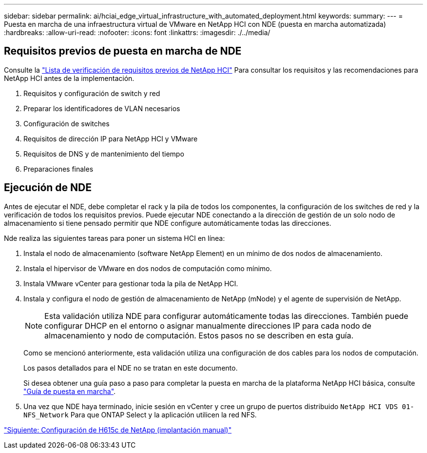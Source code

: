 ---
sidebar: sidebar 
permalink: ai/hciai_edge_virtual_infrastructure_with_automated_deployment.html 
keywords:  
summary:  
---
= Puesta en marcha de una infraestructura virtual de VMware en NetApp HCI con NDE (puesta en marcha automatizada)
:hardbreaks:
:allow-uri-read: 
:nofooter: 
:icons: font
:linkattrs: 
:imagesdir: ./../media/




== Requisitos previos de puesta en marcha de NDE

Consulte la https://library.netapp.com/ecm/ecm_download_file/ECMLP2798490["Lista de verificación de requisitos previos de NetApp HCI"^] Para consultar los requisitos y las recomendaciones para NetApp HCI antes de la implementación.

. Requisitos y configuración de switch y red
. Preparar los identificadores de VLAN necesarios
. Configuración de switches
. Requisitos de dirección IP para NetApp HCI y VMware
. Requisitos de DNS y de mantenimiento del tiempo
. Preparaciones finales




== Ejecución de NDE

Antes de ejecutar el NDE, debe completar el rack y la pila de todos los componentes, la configuración de los switches de red y la verificación de todos los requisitos previos. Puede ejecutar NDE conectando a la dirección de gestión de un solo nodo de almacenamiento si tiene pensado permitir que NDE configure automáticamente todas las direcciones.

Nde realiza las siguientes tareas para poner un sistema HCI en línea:

. Instala el nodo de almacenamiento (software NetApp Element) en un mínimo de dos nodos de almacenamiento.
. Instala el hipervisor de VMware en dos nodos de computación como mínimo.
. Instala VMware vCenter para gestionar toda la pila de NetApp HCI.
. Instala y configura el nodo de gestión de almacenamiento de NetApp (mNode) y el agente de supervisión de NetApp.
+

NOTE: Esta validación utiliza NDE para configurar automáticamente todas las direcciones. También puede configurar DHCP en el entorno o asignar manualmente direcciones IP para cada nodo de almacenamiento y nodo de computación. Estos pasos no se describen en esta guía.

+
Como se mencionó anteriormente, esta validación utiliza una configuración de dos cables para los nodos de computación.

+
Los pasos detallados para el NDE no se tratan en este documento.

+
Si desea obtener una guía paso a paso para completar la puesta en marcha de la plataforma NetApp HCI básica, consulte http://docs.netapp.com/hci/topic/com.netapp.doc.hci-ude-180/home.html?cp=3_0["Guía de puesta en marcha"^].

. Una vez que NDE haya terminado, inicie sesión en vCenter y cree un grupo de puertos distribuido `NetApp HCI VDS 01-NFS_Network` Para que ONTAP Select y la aplicación utilicen la red NFS.


link:hciai_edge_netapp_h615cmanual_deployment.html["Siguiente: Configuración de H615c de NetApp (implantación manual)"]
